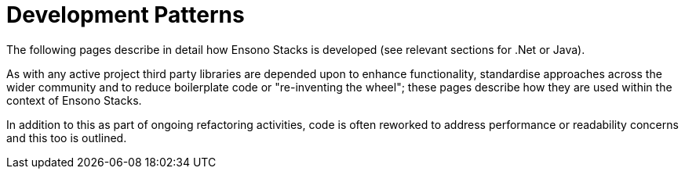 = Development Patterns

The following pages describe in detail how Ensono Stacks is developed (see relevant sections for .Net or Java).

As with any active project third party libraries are depended upon to enhance functionality, standardise approaches across the wider community and to reduce boilerplate code or "re-inventing the wheel"; these pages describe how they are used within the context of Ensono Stacks.

In addition to this as part of ongoing refactoring activities, code is often reworked to address performance or readability concerns and this too is outlined.
